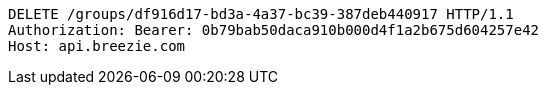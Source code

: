 [source,http,options="nowrap"]
----
DELETE /groups/df916d17-bd3a-4a37-bc39-387deb440917 HTTP/1.1
Authorization: Bearer: 0b79bab50daca910b000d4f1a2b675d604257e42
Host: api.breezie.com

----